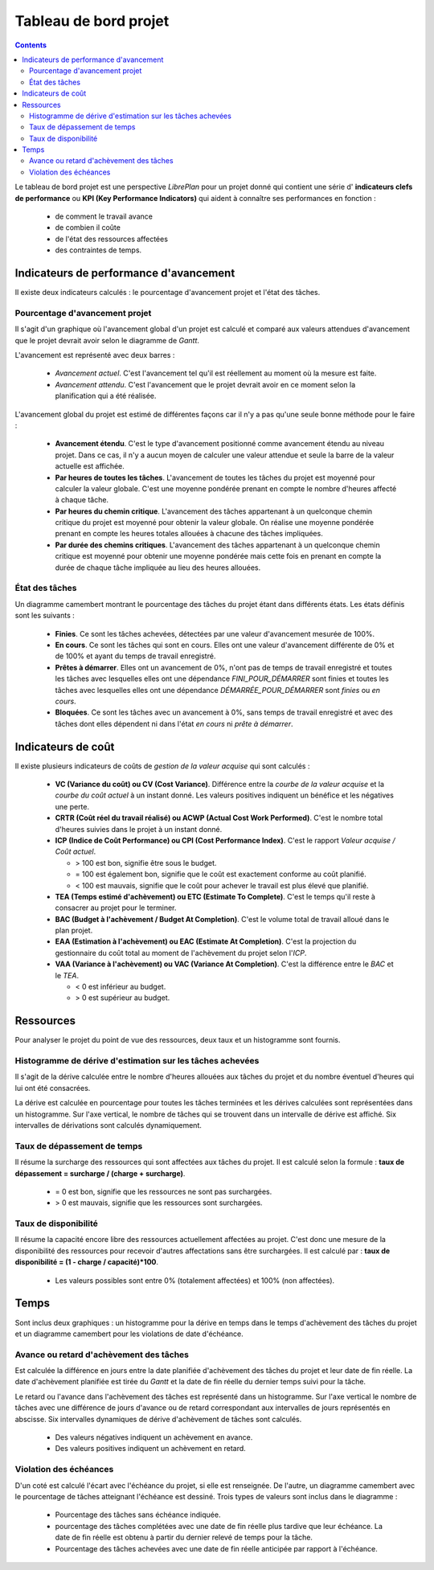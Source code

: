 Tableau de bord projet
######################

.. contents::

Le tableau de bord projet est une perspective *LibrePlan* pour un projet donné qui contient une série d' **indicateurs clefs de performance** ou **KPI (Key Performance Indicators)** qui aident à connaître ses performances en fonction :

   * de comment le travail avance
   * de combien il coûte
   * de l'état des ressources affectées
   * des contraintes de temps.

Indicateurs de performance d'avancement
=======================================

Il existe deux indicateurs calculés : le pourcentage d'avancement projet et l'état des tâches.

Pourcentage d'avancement projet
-------------------------------

Il s'agit d'un graphique où l'avancement global d'un projet est calculé et comparé aux valeurs attendues d'avancement que le projet devrait avoir selon le diagramme de *Gantt*.

L'avancement est représenté avec deux barres :

   * *Avancement actuel*. C'est l'avancement tel qu'il est réellement au moment où la mesure est faite.
   * *Avancement attendu*. C'est l'avancement que le projet devrait avoir en ce moment selon la planification qui a été réalisée.

L'avancement global du projet est estimé de différentes façons car il n'y a pas qu'une seule bonne méthode pour le faire :

   * **Avancement étendu**. C'est le type d'avancement positionné comme avancement étendu au niveau projet. Dans ce cas, il n'y a aucun moyen de calculer une valeur attendue et seule la barre de la valeur actuelle est affichée.
   * **Par heures de toutes les tâches**. L'avancement de toutes les tâches du projet est moyenné pour calculer la valeur globale. C'est une moyenne pondérée prenant en compte le nombre d'heures affecté à chaque tâche.
   * **Par heures du chemin critique**. L'avancement des tâches appartenant à un quelconque chemin critique du projet est moyenné pour obtenir la valeur globale. On réalise une moyenne pondérée prenant en compte les heures totales allouées à chacune des tâches impliquées.
   * **Par durée des chemins critiques**. L'avancement des tâches appartenant à un quelconque chemin critique est moyenné pour obtenir une moyenne pondérée mais cette fois en prenant en compte la durée de chaque tâche impliquée au lieu des heures allouées.

État des tâches
---------------

Un diagramme camembert montrant le pourcentage des tâches du projet étant dans différents états. Les états définis sont les suivants :

   * **Finies**. Ce sont les tâches achevées, détectées par une valeur d'avancement mesurée de 100%.
   * **En cours**. Ce sont les tâches qui sont en cours. Elles ont une valeur d'avancement différente de 0% et de 100% et ayant du temps de travail enregistré.
   * **Prêtes à démarrer**. Elles ont un avancement de 0%, n'ont pas de temps de travail enregistré et toutes les tâches avec lesquelles elles ont une dépendance *FINI_POUR_DÉMARRER* sont finies et toutes les tâches avec lesquelles elles ont une dépendance *DÉMARRÉE_POUR_DÉMARRER* sont *finies* ou *en cours*.
   * **Bloquées**. Ce sont les tâches avec un avancement à 0%, sans temps de travail enregistré et avec des tâches dont elles dépendent ni dans l'état *en cours* ni *prête à démarrer*.

Indicateurs de coût
===================

Il existe plusieurs indicateurs de coûts de *gestion de la valeur acquise* qui sont calculés :

   * **VC (Variance du coût) ou CV (Cost Variance)**. Différence entre la *courbe de la valeur acquise* et la *courbe du coût actuel* à un instant donné. Les valeurs positives indiquent un bénéfice et les négatives une perte.
   * **CRTR (Coût réel du travail réalisé) ou ACWP (Actual Cost Work Performed)**. C'est le nombre total d'heures suivies dans le projet à un instant donné.
   * **ICP (Indice de Coût Performance) ou CPI (Cost Performance Index)**. C'est le rapport *Valeur acquise / Coût actuel*.

     * > 100 est bon, signifie être sous le budget.
     * = 100 est également bon, signifie que le coût est exactement conforme au coût planifié.
     * < 100 est mauvais, signifie que le coût pour achever le travail est plus élevé que planifié.

   * **TEA (Temps estimé d'achèvement) ou ETC (Estimate To Complete)**. C'est le temps qu'il reste à consacrer au projet pour le terminer.
   * **BAC (Budget à l'achèvement / Budget At Completion)**. C'est le volume total de travail alloué dans le plan projet.
   * **EAA (Estimation à l'achèvement) ou EAC (Estimate At Completion)**. C'est la projection du gestionnaire du coût total au moment de l'achèvement du projet selon l'*ICP*.
   *  **VAA (Variance à l'achèvement) ou VAC (Variance At Completion)**. C'est la différence entre le *BAC* et le *TEA*.

      * < 0 est inférieur au budget.
      * > 0 est supérieur au budget.

Ressources
==========

Pour analyser le projet du point de vue des ressources, deux taux et un histogramme sont fournis.

Histogramme de dérive d'estimation sur les tâches achevées
----------------------------------------------------------

Il s'agit de la dérive calculée entre le nombre d'heures allouées aux tâches du projet et du nombre éventuel d'heures qui lui ont été consacrées.

La dérive est calculée en pourcentage pour toutes les tâches terminées et les dérives calculées sont représentées dans un histogramme. Sur l'axe vertical, le nombre de tâches qui se trouvent dans un intervalle de dérive est affiché. Six intervalles de dérivations sont calculés dynamiquement.

Taux de dépassement de temps
----------------------------

Il résume la surcharge des ressources qui sont affectées aux tâches du projet.
Il est calculé selon la formule : **taux de dépassement = surcharge / (charge + surcharge)**.

   *  = 0 est bon, signifie que les ressources ne sont pas surchargées.
   *  > 0 est mauvais, signifie que les ressources sont surchargées.

Taux de disponibilité
---------------------

Il résume la capacité encore libre des ressources actuellement affectées au projet. C'est donc une mesure de la disponibilité des ressources pour recevoir d'autres affectations sans être surchargées.
Il est calculé par : **taux de disponibilité = (1 - charge / capacité)*100**.

   * Les valeurs possibles sont entre 0% (totalement affectées) et 100% (non affectées).

Temps
=====

Sont inclus deux graphiques : un histogramme pour la dérive en temps dans le temps d'achèvement des tâches du projet et un diagramme camembert pour les violations de date d'échéance.

Avance ou retard d'achèvement des tâches
----------------------------------------

Est calculée la différence en jours entre la date planifiée d'achèvement des tâches du projet et leur date de fin réelle. La date d'achèvement planifiée est tirée du *Gantt* et la date de fin réelle du dernier temps suivi pour la tâche.

Le retard ou l'avance dans l'achèvement des tâches est représenté dans un histogramme. Sur l'axe vertical le nombre de tâches avec une différence de jours d'avance ou de retard correspondant aux intervalles de jours représentés en abscisse. Six intervalles dynamiques de dérive d'achèvement de tâches sont calculés.

   * Des valeurs négatives indiquent un achèvement en avance.
   * Des valeurs positives indiquent un achèvement en retard.

Violation des échéances
-----------------------

D'un coté est calculé l'écart avec l'échéance du projet, si elle est renseignée. De l'autre, un diagramme camembert avec le pourcentage de tâches atteignant l'échéance est dessiné. Trois types de valeurs sont inclus dans le diagramme :


   * Pourcentage des tâches sans échéance indiquée.
   * pourcentage des tâches complétées avec une date de fin réelle plus tardive que leur échéance. La date de fin réelle est obtenu à partir du dernier relevé de temps pour la tâche.
   * Pourcentage des tâches achevées avec une date de fin réelle anticipée par rapport à l'échéance.

